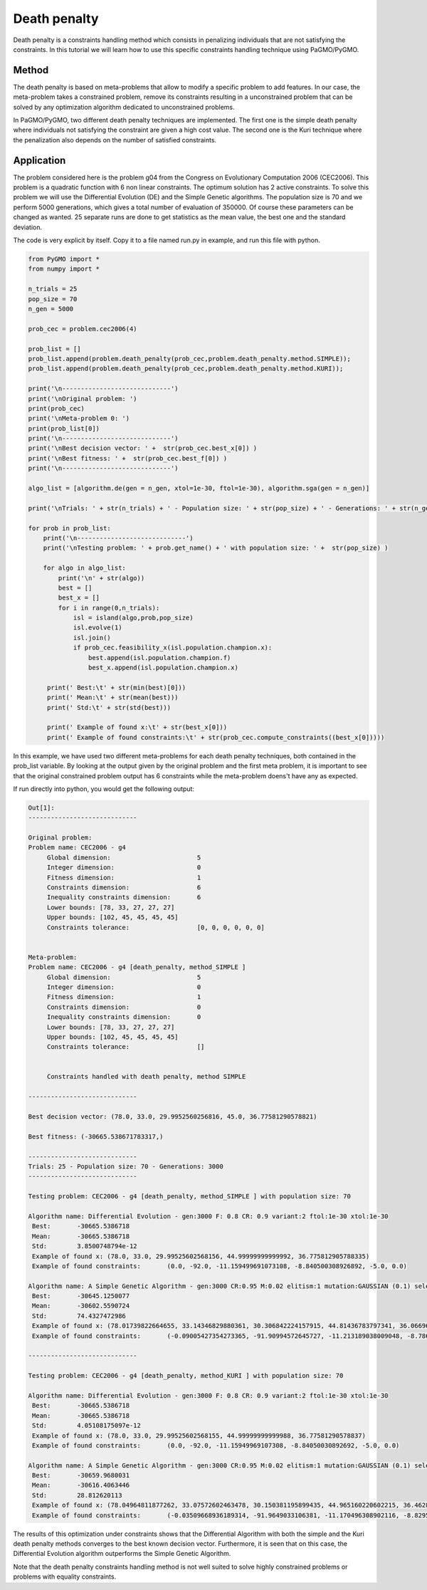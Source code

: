 .. _death_penalty:

=======================================================================
Death penalty
=======================================================================

Death penalty is a constraints handling method which consists in
penalizing individuals that are not satisfying the constraints. In this
tutorial we will learn how to use this specific constraints handling
technique using PaGMO/PyGMO.

Method
##########
The death penalty is based on meta-problems that allow to modify a
specific problem to add features. In our case, the meta-problem takes
a constrained problem, remove its constraints resulting in a
unconstrained problem that can be solved by any optimization algorithm
dedicated to unconstrained problems. 

In PaGMO/PyGMO, two different death penalty techniques are implemented.
The first one is the simple death penalty where individuals not 
satisfying the constraint are given a high cost value. The second one
is the Kuri technique where the penalization also depends on the number
of satisfied constraints.

Application
###########
The problem considered here is the problem g04 from the Congress on 
Evolutionary Computation 2006 (CEC2006). This problem is a quadratic
function with 6 non linear constraints. The optimum solution has 2
active constraints. To solve this problem we will use the Differential
Evolution (DE) and the Simple Genetic algorithms. The population size
is 70 and we perform 5000 generations, which gives a total number of 
evaluation of 350000. Of course these parameters can be changed as
wanted. 25 separate runs are done to get statistics as the mean value,
the best one and the standard deviation.

The code is very explicit by itself. Copy it to a file named run.py
in example, and run this file with python.

.. code-block:: python

   from PyGMO import *
   from numpy import *

   n_trials = 25
   pop_size = 70
   n_gen = 5000

   prob_cec = problem.cec2006(4)

   prob_list = []
   prob_list.append(problem.death_penalty(prob_cec,problem.death_penalty.method.SIMPLE));
   prob_list.append(problem.death_penalty(prob_cec,problem.death_penalty.method.KURI));

   print('\n-----------------------------')
   print('\nOriginal problem: ')
   print(prob_cec)
   print('\nMeta-problem 0: ')
   print(prob_list[0])
   print('\n-----------------------------')
   print('\nBest decision vector: ' +  str(prob_cec.best_x[0]) )
   print('\nBest fitness: ' +  str(prob_cec.best_f[0]) )
   print('\n-----------------------------')

   algo_list = [algorithm.de(gen = n_gen, xtol=1e-30, ftol=1e-30), algorithm.sga(gen = n_gen)]

   print('\nTrials: ' + str(n_trials) + ' - Population size: ' + str(pop_size) + ' - Generations: ' + str(n_gen))

   for prob in prob_list:
       print('\n-----------------------------')
       print('\nTesting problem: ' + prob.get_name() + ' with population size: ' +  str(pop_size) )
            
       for algo in algo_list:
           print('\n' + str(algo))
           best = []
           best_x = []
           for i in range(0,n_trials):
               isl = island(algo,prob,pop_size)
               isl.evolve(1)
               isl.join()
               if prob_cec.feasibility_x(isl.population.champion.x):
                   best.append(isl.population.champion.f)
                   best_x.append(isl.population.champion.x)

        print(' Best:\t' + str(min(best)[0]))
        print(' Mean:\t' + str(mean(best)))
        print(' Std:\t' + str(std(best)))

        print(' Example of found x:\t' + str(best_x[0]))
        print(' Example of found constraints:\t' + str(prob_cec.compute_constraints((best_x[0]))))

In this example, we have used two different meta-problems for each death
penalty techniques, both contained in the prob_list variable. By looking at
the output given by the original problem and the first meta problem, 
it is important to see that the original constrained problem output has 6 
constraints while the meta-problem doens't have any as expected.

If run directly into python, you would get the following output:

.. code-block:: python

   Out[1]:
   -----------------------------

   Original problem: 
   Problem name: CEC2006 - g4
   	Global dimension:			5
   	Integer dimension:			0
   	Fitness dimension:			1
   	Constraints dimension:			6
   	Inequality constraints dimension:	6
   	Lower bounds: [78, 33, 27, 27, 27]
   	Upper bounds: [102, 45, 45, 45, 45]
   	Constraints tolerance:			[0, 0, 0, 0, 0, 0]


   Meta-problem: 
   Problem name: CEC2006 - g4 [death_penalty, method_SIMPLE ]
   	Global dimension:			5
   	Integer dimension:			0
   	Fitness dimension:			1
   	Constraints dimension:			0
   	Inequality constraints dimension:	0
   	Lower bounds: [78, 33, 27, 27, 27]
   	Upper bounds: [102, 45, 45, 45, 45]
   	Constraints tolerance:			[]


   	Constraints handled with death penalty, method SIMPLE 

   -----------------------------
   
   Best decision vector: (78.0, 33.0, 29.9952560256816, 45.0, 36.77581290578821)

   Best fitness: (-30665.538671783317,)

   -----------------------------
   Trials: 25 - Population size: 70 - Generations: 3000
   -----------------------------

   Testing problem: CEC2006 - g4 [death_penalty, method_SIMPLE ] with population size: 70

   Algorithm name: Differential Evolution - gen:3000 F: 0.8 CR: 0.9 variant:2 ftol:1e-30 xtol:1e-30
    Best:	-30665.5386718
    Mean:	-30665.5386718
    Std:	3.8500748794e-12
    Example of found x:	(78.0, 33.0, 29.99525602568156, 44.99999999999992, 36.775812905788335)
    Example of found constraints:	(0.0, -92.0, -11.159499691073108, -8.840500308926892, -5.0, 0.0)

   Algorithm name: A Simple Genetic Algorithm - gen:3000 CR:0.95 M:0.02 elitism:1 mutation:GAUSSIAN (0.1) selection:ROULETTE crossover:EXPONENTIAL 
    Best:	-30645.1250077
    Mean:	-30602.5590724
    Std:	74.4327472986
    Example of found x:	(78.01739822664655, 33.14346829880361, 30.306842224157915, 44.81436783797341, 36.06696016578172)
    Example of found constraints:	(-0.09005427354273365, -91.90994572645727, -11.213189038009048, -8.786810961990952, -4.999961858160862, -3.814183913775082e-05)

   -----------------------------

   Testing problem: CEC2006 - g4 [death_penalty, method_KURI ] with population size: 70

   Algorithm name: Differential Evolution - gen:3000 F: 0.8 CR: 0.9 variant:2 ftol:1e-30 xtol:1e-30
    Best:	-30665.5386718
    Mean:	-30665.5386718
    Std:	4.05108175097e-12
    Example of found x:	(78.0, 33.0, 29.99525602568155, 44.99999999999988, 36.77581290578837)
    Example of found constraints:	(0.0, -92.0, -11.15949969107308, -8.84050030892692, -5.0, 0.0)

   Algorithm name: A Simple Genetic Algorithm - gen:3000 CR:0.95 M:0.02 elitism:1 mutation:GAUSSIAN (0.1) selection:ROULETTE crossover:EXPONENTIAL 
    Best:	-30659.9680031
    Mean:	-30616.4063446
    Std:	28.812620113
    Example of found x:	(78.04964811877262, 33.07572602463478, 30.150381195899435, 44.965160220602215, 36.46285810358295)
    Example of found constraints:	(-0.03509668936189314, -91.9649033106381, -11.170496308902116, -8.829503691097884, -4.989167173895257, -0.010832826104742566)

The results of this optimization under constraints shows that the 
Differential Algorithm with both the simple and the Kuri death
penalty methods converges to the best known decision vector.
Furthermore, it is seen that on this case, the Differential
Evolution algorithm outperforms the Simple Genetic Algorithm.

Note that the death penalty constraints handling method is
not well suited to solve highly constrained problems or problems
with equality constraints.
